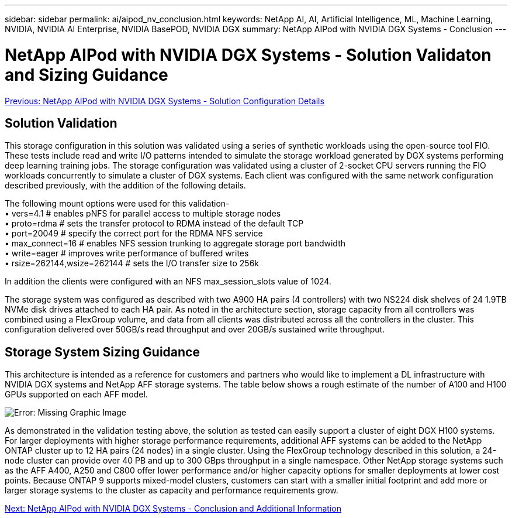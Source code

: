 ---
sidebar: sidebar
permalink: ai/aipod_nv_conclusion.html
keywords: NetApp AI, AI, Artificial Intelligence, ML, Machine Learning, NVIDIA, NVIDIA AI Enterprise, NVIDIA BasePOD, NVIDIA DGX
summary: NetApp AIPod with NVIDIA DGX Systems - Conclusion
---

= NetApp AIPod with NVIDIA DGX Systems - Solution Validaton and Sizing Guidance
:hardbreaks:
:nofooter:
:icons: font
:linkattrs:
:imagesdir: ./../media/

link:aipod_nv_storage.html[Previous: NetApp AIPod with NVIDIA DGX Systems - Solution Configuration Details]

== Solution Validation

This storage configuration in this solution was validated using a series of synthetic workloads using the open-source tool FIO. These tests include read and write I/O patterns intended to simulate the storage workload generated by DGX systems performing deep learning training jobs. The storage configuration was validated using a cluster of 2-socket CPU servers running the FIO workloads concurrently to simulate a cluster of DGX systems. Each client was configured with the same network configuration described previously, with the addition of the following details.

The following mount options were used for this validation-
• vers=4.1                  # enables pNFS for parallel access to multiple storage nodes
• proto=rdma                # sets the transfer protocol to RDMA instead of the default TCP
• port=20049                # specify the correct port for the RDMA NFS service
• max_connect=16            # enables NFS session trunking to aggregate storage port bandwidth
• write=eager               # improves write performance of buffered writes
• rsize=262144,wsize=262144 # sets the I/O transfer size to 256k

In addition the clients were configured with an NFS max_session_slots value of 1024.

The storage system was configured as described with two A900 HA pairs (4 controllers) with two NS224 disk shelves of 24 1.9TB NVMe disk drives attached to each HA pair. As noted in the architecture section, storage capacity from all controllers was combined using a FlexGroup volume, and data from all clients was distributed across all the controllers in the cluster. This configuration delivered over 50GB/s read throughput and over 20GB/s sustained write throughput. 

== Storage System Sizing Guidance

This architecture is intended as a reference for customers and partners who would like to implement a DL infrastructure with NVIDIA DGX systems and NetApp AFF storage systems. The table below shows a rough estimate of the number of A100 and H100 GPUs supported on each AFF model.

image:aipod_nv_sizing.png[Error: Missing Graphic Image]

As demonstrated in the validation testing above, the solution as tested can easily support a cluster of eight DGX H100 systems. For larger deployments with higher storage performance requirements, additional AFF systems can be added to the NetApp ONTAP cluster up to 12 HA pairs (24 nodes) in a single cluster. Using the FlexGroup technology described in this solution, a 24-node cluster can provide over 40 PB and up to 300 GBps throughput in a single namespace. Other NetApp storage systems such as the AFF A400, A250 and C800 offer lower performance and/or higher capacity options for smaller deployments at lower cost points. Because ONTAP 9 supports mixed-model clusters, customers can start with a smaller initial footprint and add more or larger storage systems to the cluster as capacity and performance requirements grow.

link:aipod_nv_additional_information.html[Next: NetApp AIPod with NVIDIA DGX Systems - Conclusion and Additional Information]